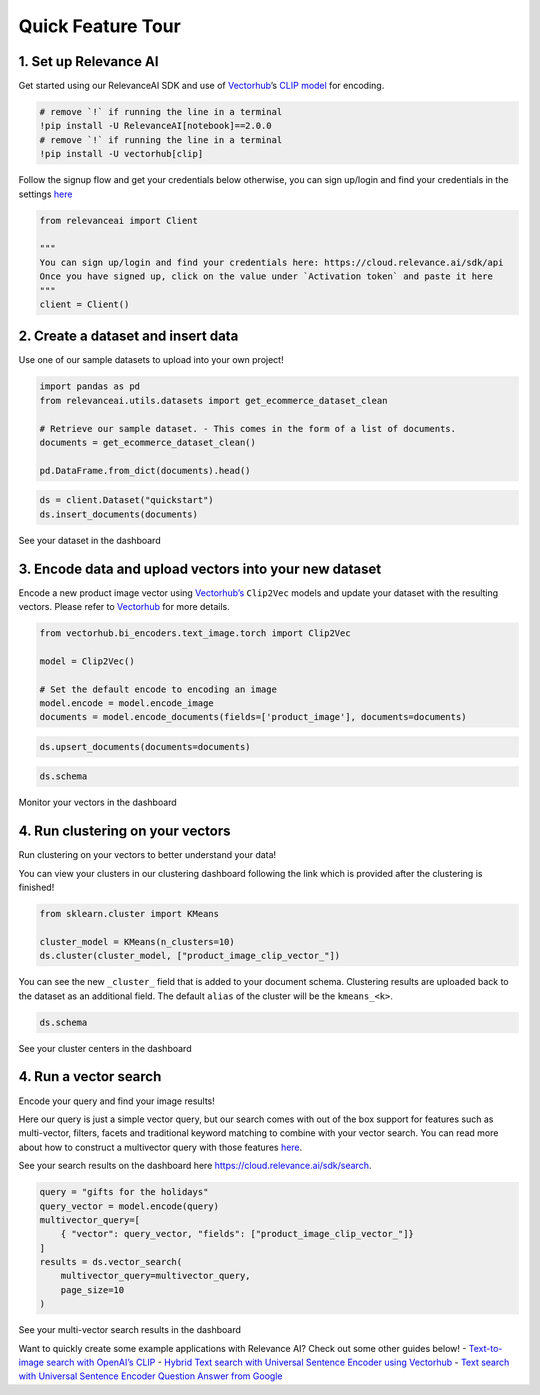 Quick Feature Tour
==================

|Open In Colab|

.. |Open In Colab| image:: https://colab.research.google.com/assets/colab-badge.svg
   :target: https://colab.research.google.com/github/RelevanceAI/RelevanceAI-readme-docs/blob/v2.0.0/docs/getting-started/_notebooks/RelevanceAI-ReadMe-Quick-Feature-Tour.ipynb

1. Set up Relevance AI
~~~~~~~~~~~~~~~~~~~~~~

Get started using our RelevanceAI SDK and use of
`Vectorhub <https://hub.getvectorai.com/>`__\ ’s `CLIP
model <https://hub.getvectorai.com/model/text_image%2Fclip>`__ for
encoding.

.. code:: python

    # remove `!` if running the line in a terminal
    !pip install -U RelevanceAI[notebook]==2.0.0
    # remove `!` if running the line in a terminal
    !pip install -U vectorhub[clip]


Follow the signup flow and get your credentials below otherwise, you can
sign up/login and find your credentials in the settings
`here <https://auth.relevance.ai/signup/?callback=https%3A%2F%2Fcloud.relevance.ai%2Flogin%3Fredirect%3Dcli-api>`__

.. image:: https://drive.google.com/uc?id=131M2Kpz5s9GmhNRnqz6b0l0Pw9DHVRWs

.. code:: python

    
    from relevanceai import Client
    
    """
    You can sign up/login and find your credentials here: https://cloud.relevance.ai/sdk/api
    Once you have signed up, click on the value under `Activation token` and paste it here
    """
    client = Client()
    



.. image:: https://drive.google.com/uc?id=1owtvwZKTTcrOHBlgKTjqiMOvrN3DGrF6

2. Create a dataset and insert data
~~~~~~~~~~~~~~~~~~~~~~~~~~~~~~~~~~~

Use one of our sample datasets to upload into your own project!

.. code:: python

    import pandas as pd
    from relevanceai.utils.datasets import get_ecommerce_dataset_clean
    
    # Retrieve our sample dataset. - This comes in the form of a list of documents.
    documents = get_ecommerce_dataset_clean()
    
    pd.DataFrame.from_dict(documents).head()


.. code:: python

    
    ds = client.Dataset("quickstart")
    ds.insert_documents(documents)


See your dataset in the dashboard

.. image:: https://drive.google.com/uc?id=1nloY4S8R1B8GY2_QWkb0BGY3bLrG-8D-

3. Encode data and upload vectors into your new dataset
~~~~~~~~~~~~~~~~~~~~~~~~~~~~~~~~~~~~~~~~~~~~~~~~~~~~~~~

Encode a new product image vector using
`Vectorhub’s <https://hub.getvectorai.com/>`__ ``Clip2Vec`` models and
update your dataset with the resulting vectors. Please refer to
`Vectorhub <https://github.com/RelevanceAI/vectorhub>`__ for more
details.

.. code:: python

    from vectorhub.bi_encoders.text_image.torch import Clip2Vec
    
    model = Clip2Vec()
    
    # Set the default encode to encoding an image
    model.encode = model.encode_image
    documents = model.encode_documents(fields=['product_image'], documents=documents)
    


.. code:: python

    ds.upsert_documents(documents=documents)


.. code:: python

    ds.schema


Monitor your vectors in the dashboard

.. image:: https://drive.google.com/uc?id=1d2jhjhwvPucfebUphIiqGVmR1Td2uYzM

4. Run clustering on your vectors
~~~~~~~~~~~~~~~~~~~~~~~~~~~~~~~~~

Run clustering on your vectors to better understand your data!

You can view your clusters in our clustering dashboard following the
link which is provided after the clustering is finished!

.. code:: python

    from sklearn.cluster import KMeans
    
    cluster_model = KMeans(n_clusters=10)
    ds.cluster(cluster_model, ["product_image_clip_vector_"])


You can see the new ``_cluster_`` field that is added to your document
schema. Clustering results are uploaded back to the dataset as an
additional field. The default ``alias`` of the cluster will be the
``kmeans_<k>``.

.. code:: python

    ds.schema


See your cluster centers in the dashboard

.. image:: https://drive.google.com/uc?id=1P0ZJcTd-Kl7TUwzFHEe3JuJpf_cTTP6J

4. Run a vector search
~~~~~~~~~~~~~~~~~~~~~~

Encode your query and find your image results!

Here our query is just a simple vector query, but our search comes with
out of the box support for features such as multi-vector, filters,
facets and traditional keyword matching to combine with your vector
search. You can read more about how to construct a multivector query
with those features
`here <https://docs.relevance.ai/docs/vector-search-prerequisites>`__.

See your search results on the dashboard here
https://cloud.relevance.ai/sdk/search.

.. code:: python

    
    query = "gifts for the holidays"
    query_vector = model.encode(query)
    multivector_query=[
        { "vector": query_vector, "fields": ["product_image_clip_vector_"]}
    ]
    results = ds.vector_search(
        multivector_query=multivector_query,
        page_size=10
    )


See your multi-vector search results in the dashboard

.. image:: https://drive.google.com/uc?id=1qpc7oK0uxj2IRm4a9giO5DBey8sm8GP8

Want to quickly create some example applications with Relevance AI?
Check out some other guides below! - `Text-to-image search with OpenAI’s
CLIP <https://docs.relevance.ai/docs/quickstart-text-to-image-search>`__
- `Hybrid Text search with Universal Sentence Encoder using
Vectorhub <https://docs.relevance.ai/docs/quickstart-text-search>`__ -
`Text search with Universal Sentence Encoder Question Answer from
Google <https://docs.relevance.ai/docs/quickstart-question-answering>`__
